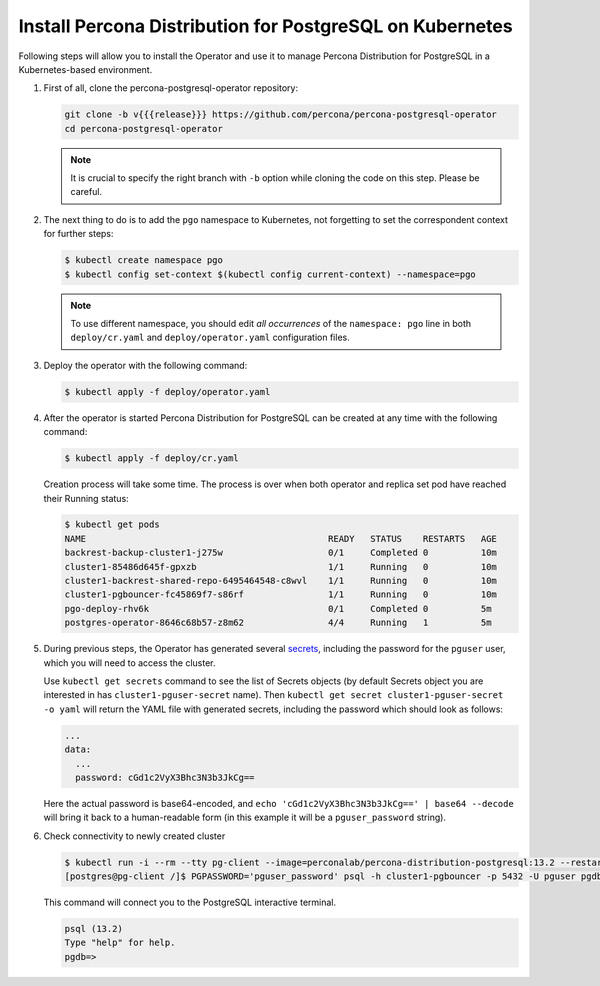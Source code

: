 .. _install-kubernetes:

Install Percona Distribution for PostgreSQL on Kubernetes
=========================================================

Following steps will allow you to install the Operator and use it to manage
Percona Distribution for PostgreSQL in a Kubernetes-based environment.

#. First of all, clone the percona-postgresql-operator repository:

   .. code:: bash

      git clone -b v{{{release}}} https://github.com/percona/percona-postgresql-operator
      cd percona-postgresql-operator

   .. note:: It is crucial to specify the right branch with ``-b``
      option while cloning the code on this step. Please be careful.

#. The next thing to do is to add the ``pgo`` namespace to Kubernetes,
   not forgetting to set the correspondent context for further steps:

   .. code:: bash

      $ kubectl create namespace pgo
      $ kubectl config set-context $(kubectl config current-context) --namespace=pgo

   .. note:: To use different namespace, you should edit *all occurrences* of
      the ``namespace: pgo`` line in both ``deploy/cr.yaml`` and
      ``deploy/operator.yaml`` configuration files.

#. Deploy the operator with the following command:

   .. code:: bash

      $ kubectl apply -f deploy/operator.yaml

#. After the operator is started Percona Distribution for PostgreSQL
   can be created at any time with the following command:

   .. code:: bash

      $ kubectl apply -f deploy/cr.yaml

   Creation process will take some time. The process is over when both
   operator and replica set pod have reached their Running status:

   .. code:: bash

      $ kubectl get pods
      NAME                                              READY   STATUS    RESTARTS   AGE
      backrest-backup-cluster1-j275w                    0/1     Completed 0          10m
      cluster1-85486d645f-gpxzb                         1/1     Running   0          10m
      cluster1-backrest-shared-repo-6495464548-c8wvl    1/1     Running   0          10m
      cluster1-pgbouncer-fc45869f7-s86rf                1/1     Running   0          10m
      pgo-deploy-rhv6k                                  0/1     Completed 0          5m
      postgres-operator-8646c68b57-z8m62                4/4     Running   1          5m

#. During previous steps, the Operator has generated several `secrets <https://kubernetes.io/docs/concepts/configuration/secret/>`_, including the password for the ``pguser`` user, which you will need to access the cluster.

   Use ``kubectl get secrets`` command to see the list of Secrets objects (by default Secrets object you are interested in has ``cluster1-pguser-secret`` name). Then ``kubectl get secret cluster1-pguser-secret -o yaml`` will return the YAML file with generated secrets, including the password which should look as follows:

   .. code:: yaml

     ...
     data:
       ...
       password: cGd1c2VyX3Bhc3N3b3JkCg==

   Here the actual password is base64-encoded, and ``echo 'cGd1c2VyX3Bhc3N3b3JkCg==' | base64 --decode`` will bring it back to a human-readable form (in this example it will be a ``pguser_password`` string).

#. Check connectivity to newly created cluster

   .. code:: bash

      $ kubectl run -i --rm --tty pg-client --image=perconalab/percona-distribution-postgresql:13.2 --restart=Never -- bash -il
      [postgres@pg-client /]$ PGPASSWORD='pguser_password' psql -h cluster1-pgbouncer -p 5432 -U pguser pgdb


   This command will connect you to the PostgreSQL interactive terminal.

   .. code:: text

      psql (13.2)
      Type "help" for help.
      pgdb=>

